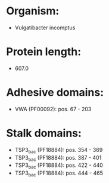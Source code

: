 * Organism:
- Vulgatibacter incomptus
* Protein length:
- 607.0
* Adhesive domains:
- VWA (PF00092): pos. 67 - 203
* Stalk domains:
- TSP3_bac (PF18884): pos. 354 - 369
- TSP3_bac (PF18884): pos. 387 - 401
- TSP3_bac (PF18884): pos. 422 - 440
- TSP3_bac (PF18884): pos. 444 - 465

